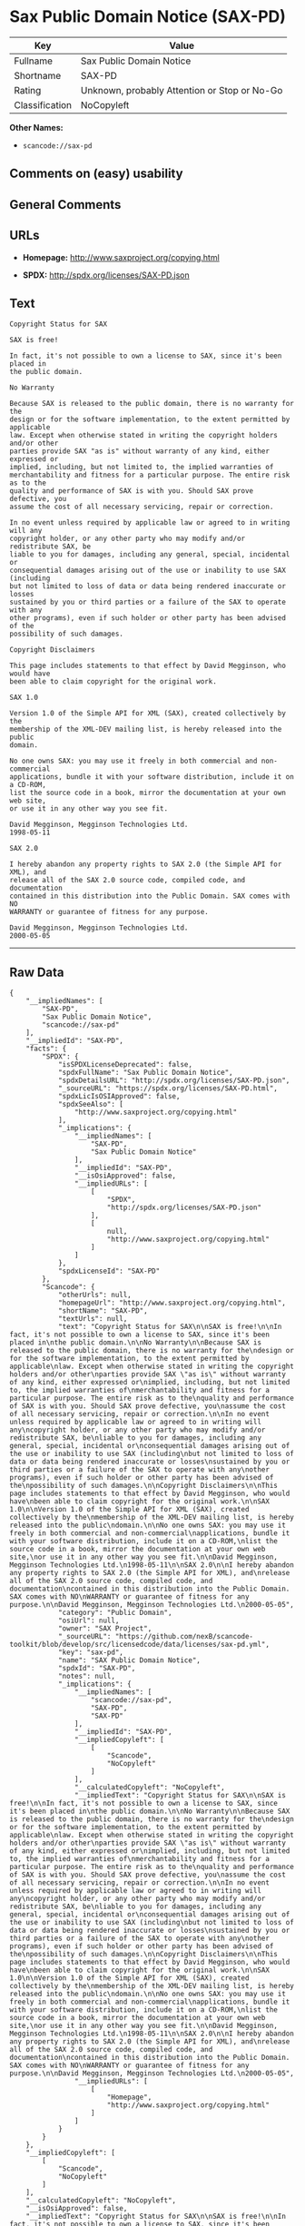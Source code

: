 * Sax Public Domain Notice (SAX-PD)

| Key              | Value                                          |
|------------------+------------------------------------------------|
| Fullname         | Sax Public Domain Notice                       |
| Shortname        | SAX-PD                                         |
| Rating           | Unknown, probably Attention or Stop or No-Go   |
| Classification   | NoCopyleft                                     |

*Other Names:*

- =scancode://sax-pd=

** Comments on (easy) usability

** General Comments

** URLs

- *Homepage:* http://www.saxproject.org/copying.html

- *SPDX:* http://spdx.org/licenses/SAX-PD.json

** Text

#+BEGIN_EXAMPLE
  Copyright Status for SAX

  SAX is free!

  In fact, it's not possible to own a license to SAX, since it's been placed in
  the public domain.

  No Warranty

  Because SAX is released to the public domain, there is no warranty for the
  design or for the software implementation, to the extent permitted by applicable
  law. Except when otherwise stated in writing the copyright holders and/or other
  parties provide SAX "as is" without warranty of any kind, either expressed or
  implied, including, but not limited to, the implied warranties of
  merchantability and fitness for a particular purpose. The entire risk as to the
  quality and performance of SAX is with you. Should SAX prove defective, you
  assume the cost of all necessary servicing, repair or correction.

  In no event unless required by applicable law or agreed to in writing will any
  copyright holder, or any other party who may modify and/or redistribute SAX, be
  liable to you for damages, including any general, special, incidental or
  consequential damages arising out of the use or inability to use SAX (including
  but not limited to loss of data or data being rendered inaccurate or losses
  sustained by you or third parties or a failure of the SAX to operate with any
  other programs), even if such holder or other party has been advised of the
  possibility of such damages.

  Copyright Disclaimers

  This page includes statements to that effect by David Megginson, who would have
  been able to claim copyright for the original work.

  SAX 1.0

  Version 1.0 of the Simple API for XML (SAX), created collectively by the
  membership of the XML-DEV mailing list, is hereby released into the public
  domain.

  No one owns SAX: you may use it freely in both commercial and non-commercial
  applications, bundle it with your software distribution, include it on a CD-ROM,
  list the source code in a book, mirror the documentation at your own web site,
  or use it in any other way you see fit.

  David Megginson, Megginson Technologies Ltd.
  1998-05-11

  SAX 2.0

  I hereby abandon any property rights to SAX 2.0 (the Simple API for XML), and
  release all of the SAX 2.0 source code, compiled code, and documentation
  contained in this distribution into the Public Domain. SAX comes with NO
  WARRANTY or guarantee of fitness for any purpose.

  David Megginson, Megginson Technologies Ltd.
  2000-05-05
#+END_EXAMPLE

--------------

** Raw Data

#+BEGIN_EXAMPLE
  {
      "__impliedNames": [
          "SAX-PD",
          "Sax Public Domain Notice",
          "scancode://sax-pd"
      ],
      "__impliedId": "SAX-PD",
      "facts": {
          "SPDX": {
              "isSPDXLicenseDeprecated": false,
              "spdxFullName": "Sax Public Domain Notice",
              "spdxDetailsURL": "http://spdx.org/licenses/SAX-PD.json",
              "_sourceURL": "https://spdx.org/licenses/SAX-PD.html",
              "spdxLicIsOSIApproved": false,
              "spdxSeeAlso": [
                  "http://www.saxproject.org/copying.html"
              ],
              "_implications": {
                  "__impliedNames": [
                      "SAX-PD",
                      "Sax Public Domain Notice"
                  ],
                  "__impliedId": "SAX-PD",
                  "__isOsiApproved": false,
                  "__impliedURLs": [
                      [
                          "SPDX",
                          "http://spdx.org/licenses/SAX-PD.json"
                      ],
                      [
                          null,
                          "http://www.saxproject.org/copying.html"
                      ]
                  ]
              },
              "spdxLicenseId": "SAX-PD"
          },
          "Scancode": {
              "otherUrls": null,
              "homepageUrl": "http://www.saxproject.org/copying.html",
              "shortName": "SAX-PD",
              "textUrls": null,
              "text": "Copyright Status for SAX\n\nSAX is free!\n\nIn fact, it's not possible to own a license to SAX, since it's been placed in\nthe public domain.\n\nNo Warranty\n\nBecause SAX is released to the public domain, there is no warranty for the\ndesign or for the software implementation, to the extent permitted by applicable\nlaw. Except when otherwise stated in writing the copyright holders and/or other\nparties provide SAX \"as is\" without warranty of any kind, either expressed or\nimplied, including, but not limited to, the implied warranties of\nmerchantability and fitness for a particular purpose. The entire risk as to the\nquality and performance of SAX is with you. Should SAX prove defective, you\nassume the cost of all necessary servicing, repair or correction.\n\nIn no event unless required by applicable law or agreed to in writing will any\ncopyright holder, or any other party who may modify and/or redistribute SAX, be\nliable to you for damages, including any general, special, incidental or\nconsequential damages arising out of the use or inability to use SAX (including\nbut not limited to loss of data or data being rendered inaccurate or losses\nsustained by you or third parties or a failure of the SAX to operate with any\nother programs), even if such holder or other party has been advised of the\npossibility of such damages.\n\nCopyright Disclaimers\n\nThis page includes statements to that effect by David Megginson, who would have\nbeen able to claim copyright for the original work.\n\nSAX 1.0\n\nVersion 1.0 of the Simple API for XML (SAX), created collectively by the\nmembership of the XML-DEV mailing list, is hereby released into the public\ndomain.\n\nNo one owns SAX: you may use it freely in both commercial and non-commercial\napplications, bundle it with your software distribution, include it on a CD-ROM,\nlist the source code in a book, mirror the documentation at your own web site,\nor use it in any other way you see fit.\n\nDavid Megginson, Megginson Technologies Ltd.\n1998-05-11\n\nSAX 2.0\n\nI hereby abandon any property rights to SAX 2.0 (the Simple API for XML), and\nrelease all of the SAX 2.0 source code, compiled code, and documentation\ncontained in this distribution into the Public Domain. SAX comes with NO\nWARRANTY or guarantee of fitness for any purpose.\n\nDavid Megginson, Megginson Technologies Ltd.\n2000-05-05",
              "category": "Public Domain",
              "osiUrl": null,
              "owner": "SAX Project",
              "_sourceURL": "https://github.com/nexB/scancode-toolkit/blob/develop/src/licensedcode/data/licenses/sax-pd.yml",
              "key": "sax-pd",
              "name": "SAX Public Domain Notice",
              "spdxId": "SAX-PD",
              "notes": null,
              "_implications": {
                  "__impliedNames": [
                      "scancode://sax-pd",
                      "SAX-PD",
                      "SAX-PD"
                  ],
                  "__impliedId": "SAX-PD",
                  "__impliedCopyleft": [
                      [
                          "Scancode",
                          "NoCopyleft"
                      ]
                  ],
                  "__calculatedCopyleft": "NoCopyleft",
                  "__impliedText": "Copyright Status for SAX\n\nSAX is free!\n\nIn fact, it's not possible to own a license to SAX, since it's been placed in\nthe public domain.\n\nNo Warranty\n\nBecause SAX is released to the public domain, there is no warranty for the\ndesign or for the software implementation, to the extent permitted by applicable\nlaw. Except when otherwise stated in writing the copyright holders and/or other\nparties provide SAX \"as is\" without warranty of any kind, either expressed or\nimplied, including, but not limited to, the implied warranties of\nmerchantability and fitness for a particular purpose. The entire risk as to the\nquality and performance of SAX is with you. Should SAX prove defective, you\nassume the cost of all necessary servicing, repair or correction.\n\nIn no event unless required by applicable law or agreed to in writing will any\ncopyright holder, or any other party who may modify and/or redistribute SAX, be\nliable to you for damages, including any general, special, incidental or\nconsequential damages arising out of the use or inability to use SAX (including\nbut not limited to loss of data or data being rendered inaccurate or losses\nsustained by you or third parties or a failure of the SAX to operate with any\nother programs), even if such holder or other party has been advised of the\npossibility of such damages.\n\nCopyright Disclaimers\n\nThis page includes statements to that effect by David Megginson, who would have\nbeen able to claim copyright for the original work.\n\nSAX 1.0\n\nVersion 1.0 of the Simple API for XML (SAX), created collectively by the\nmembership of the XML-DEV mailing list, is hereby released into the public\ndomain.\n\nNo one owns SAX: you may use it freely in both commercial and non-commercial\napplications, bundle it with your software distribution, include it on a CD-ROM,\nlist the source code in a book, mirror the documentation at your own web site,\nor use it in any other way you see fit.\n\nDavid Megginson, Megginson Technologies Ltd.\n1998-05-11\n\nSAX 2.0\n\nI hereby abandon any property rights to SAX 2.0 (the Simple API for XML), and\nrelease all of the SAX 2.0 source code, compiled code, and documentation\ncontained in this distribution into the Public Domain. SAX comes with NO\nWARRANTY or guarantee of fitness for any purpose.\n\nDavid Megginson, Megginson Technologies Ltd.\n2000-05-05",
                  "__impliedURLs": [
                      [
                          "Homepage",
                          "http://www.saxproject.org/copying.html"
                      ]
                  ]
              }
          }
      },
      "__impliedCopyleft": [
          [
              "Scancode",
              "NoCopyleft"
          ]
      ],
      "__calculatedCopyleft": "NoCopyleft",
      "__isOsiApproved": false,
      "__impliedText": "Copyright Status for SAX\n\nSAX is free!\n\nIn fact, it's not possible to own a license to SAX, since it's been placed in\nthe public domain.\n\nNo Warranty\n\nBecause SAX is released to the public domain, there is no warranty for the\ndesign or for the software implementation, to the extent permitted by applicable\nlaw. Except when otherwise stated in writing the copyright holders and/or other\nparties provide SAX \"as is\" without warranty of any kind, either expressed or\nimplied, including, but not limited to, the implied warranties of\nmerchantability and fitness for a particular purpose. The entire risk as to the\nquality and performance of SAX is with you. Should SAX prove defective, you\nassume the cost of all necessary servicing, repair or correction.\n\nIn no event unless required by applicable law or agreed to in writing will any\ncopyright holder, or any other party who may modify and/or redistribute SAX, be\nliable to you for damages, including any general, special, incidental or\nconsequential damages arising out of the use or inability to use SAX (including\nbut not limited to loss of data or data being rendered inaccurate or losses\nsustained by you or third parties or a failure of the SAX to operate with any\nother programs), even if such holder or other party has been advised of the\npossibility of such damages.\n\nCopyright Disclaimers\n\nThis page includes statements to that effect by David Megginson, who would have\nbeen able to claim copyright for the original work.\n\nSAX 1.0\n\nVersion 1.0 of the Simple API for XML (SAX), created collectively by the\nmembership of the XML-DEV mailing list, is hereby released into the public\ndomain.\n\nNo one owns SAX: you may use it freely in both commercial and non-commercial\napplications, bundle it with your software distribution, include it on a CD-ROM,\nlist the source code in a book, mirror the documentation at your own web site,\nor use it in any other way you see fit.\n\nDavid Megginson, Megginson Technologies Ltd.\n1998-05-11\n\nSAX 2.0\n\nI hereby abandon any property rights to SAX 2.0 (the Simple API for XML), and\nrelease all of the SAX 2.0 source code, compiled code, and documentation\ncontained in this distribution into the Public Domain. SAX comes with NO\nWARRANTY or guarantee of fitness for any purpose.\n\nDavid Megginson, Megginson Technologies Ltd.\n2000-05-05",
      "__impliedURLs": [
          [
              "SPDX",
              "http://spdx.org/licenses/SAX-PD.json"
          ],
          [
              null,
              "http://www.saxproject.org/copying.html"
          ],
          [
              "Homepage",
              "http://www.saxproject.org/copying.html"
          ]
      ]
  }
#+END_EXAMPLE

--------------

** Dot Cluster Graph

[[../dot/SAX-PD.svg]]
